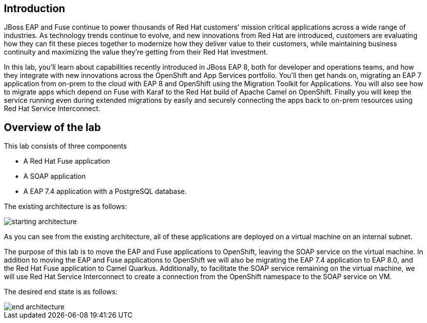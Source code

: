 == Introduction 
JBoss EAP and Fuse continue to power thousands of Red Hat customers' mission critical applications across a wide range of industries. As technology trends continue to evolve, and new innovations from Red Hat are introduced, customers are evaluating how they can fit these pieces together to modernize how they deliver value to their customers, while maintaining business continuity and maximizing the value they're getting from their Red Hat investment.

In this lab, you'll learn about capabilities recently introduced in JBoss EAP 8, both for developer and operations teams, and how they integrate with new innovations across the OpenShift and App Services portfolio. You'll then get hands on, migrating an EAP 7 application from on-prem to the cloud with EAP 8 and OpenShift using the Migration Toolkit for Applications. You will also see how to migrate apps which depend on Fuse with Karaf to the Red Hat build of Apache Camel on OpenShift. Finally you will keep the service running even during extended migrations by easily and securely connecting the apps back to on-prem resources using Red Hat Service Interconnect.

== Overview of the lab

This lab consists of three components

* A Red Hat Fuse application
* A SOAP application
* A EAP 7.4 application with a PostgreSQL database.

The existing architecture is as follows:

image::start-architecture.png[starting architecture]

As you can see from the existing architecture, all of these applications are deployed on a virtual machine on an internal subnet.

The purpose of this lab is to move the EAP and Fuse applications to OpenShift, leaving the SOAP service on the virtual machine. In addition to moving the EAP and Fuse applications to OpenShift we will also be migrating the EAP 7.4 application to EAP 8.0, and the Red Hat Fuse application to Camel Quarkus.
Additionally, to facilitate the SOAP service remaining on the virtual machine, we will use Red Hat Service Interconnect to create a connection from the OpenShift namespace to the SOAP service on VM.

The desired end state is as follows:

image::end-architecture.png[end architecture]